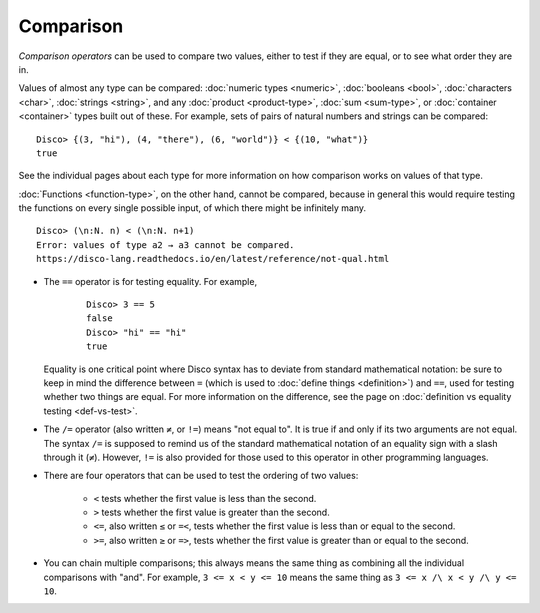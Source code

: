 Comparison
==========

*Comparison operators* can be used to compare two values, either to
test if they are equal, or to see what order they are in.

Values of almost any type can be compared: :doc:`numeric types
<numeric>`, :doc:`booleans <bool>`, :doc:`characters <char>`,
:doc:`strings <string>`, and any :doc:`product <product-type>`,
:doc:`sum <sum-type>`, or :doc:`container <container>` types built out
of these.  For example, sets of pairs of natural numbers and strings
can be compared:

::

   Disco> {(3, "hi"), (4, "there"), (6, "world")} < {(10, "what")}
   true

See the individual pages about each type for more information on how
comparison works on values of that type.

:doc:`Functions <function-type>`, on the other hand, cannot be
compared, because in general this would require testing the functions
on every single possible input, of which there might be infinitely
many.

::

   Disco> (\n:N. n) < (\n:N. n+1)
   Error: values of type a2 → a3 cannot be compared.
   https://disco-lang.readthedocs.io/en/latest/reference/not-qual.html

* The ``==`` operator is for testing equality.  For example,

    ::

       Disco> 3 == 5
       false
       Disco> "hi" == "hi"
       true

  Equality is one critical point where Disco syntax has to deviate
  from standard mathematical notation: be sure to keep in mind the
  difference between ``=`` (which is used to :doc:`define things
  <definition>`) and ``==``, used for testing whether two things are
  equal.  For more information on the difference, see the page on
  :doc:`definition vs equality testing <def-vs-test>`.

* The ``/=`` operator (also written ``≠``, or ``!=``) means "not equal
  to".  It is true if and only if its two arguments are not equal. The
  syntax ``/=`` is supposed to remind us of the standard mathematical
  notation of an equality sign with a slash through it (``≠``).
  However, ``!=`` is also provided for those used to this operator in
  other programming languages.

* There are four operators that can be used to test the ordering of
  two values:

    - ``<`` tests whether the first value is less than the second.
    - ``>`` tests whether the first value is greater than the second.
    - ``<=``, also written ``≤`` or ``=<``, tests whether the first
      value is less than or equal to the second.
    - ``>=``, also written ``≥`` or ``=>``, tests whether the first
      value is greater than or equal to the second.

* You can chain multiple comparisons; this always means the same thing
  as combining all the individual comparisons with "and".  For
  example, ``3 <= x < y <= 10`` means the same thing as ``3 <= x /\ x
  < y /\ y <= 10``.
